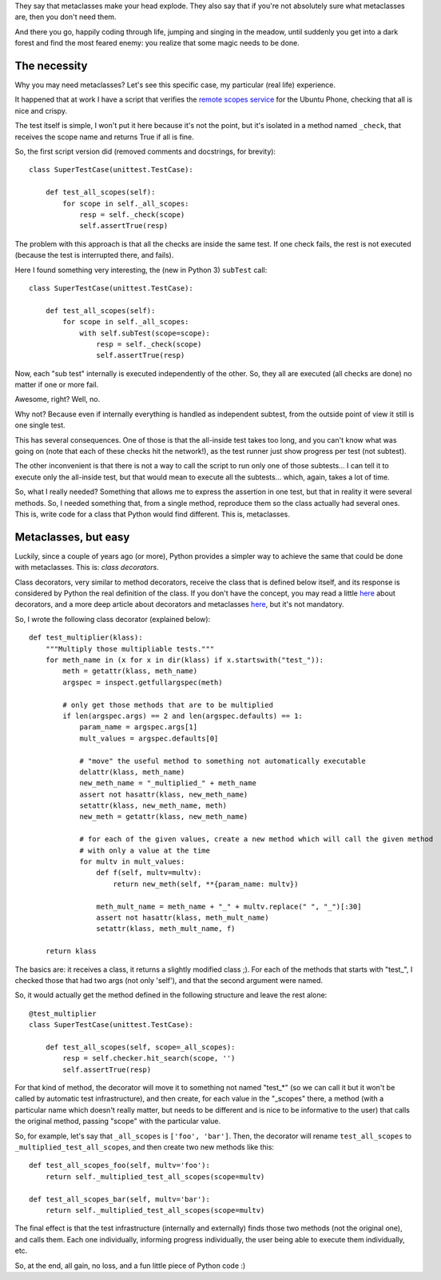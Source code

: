 .. title: Metaclasses in Python, the easy way (a real life example)
.. date: 2015-03-12 03:24:58
.. tags: decorator, tests

They say that metaclasses make your head explode. They also say that if you're not absolutely sure what metaclasses are, then you don't need them.

And there you go, happily coding through life, jumping and singing in the meadow, until suddenly you get into a dark forest and find the most feared enemy: you realize that some magic needs to be done.


The necessity
-------------

Why you may need metaclasses? Let's see this specific case, my particular (real life) experience.

It happened that at work I have a script that verifies the `remote scopes service <https://developer.ubuntu.com/en/scopes/>`_ for the Ubuntu Phone, checking that all is nice and crispy.

The test itself is simple, I won't put it here because it's not the point, but it's isolated in a method named ``_check``, that receives the scope name and returns True if all is fine.

So, the first script version did (removed comments and docstrings, for brevity)::

    class SuperTestCase(unittest.TestCase):

        def test_all_scopes(self):
            for scope in self._all_scopes:
                resp = self._check(scope)
                self.assertTrue(resp)

The problem with this approach is that all the checks are inside the same test. If one check fails, the rest is not executed (because the test is interrupted there, and fails).

Here I found something very interesting, the (new in Python 3) ``subTest`` call::

    class SuperTestCase(unittest.TestCase):

        def test_all_scopes(self):
            for scope in self._all_scopes:
                with self.subTest(scope=scope):
                    resp = self._check(scope)
                    self.assertTrue(resp)

Now, each "sub test" internally is executed independently of the other. So, they all are executed (all checks are done) no matter if one or more fail.

Awesome, right? Well, no.

Why not? Because even if internally everything is handled as independent subtest, from the outside point of view it still is one single test.

This has several consequences. One of those is that the all-inside test takes too long, and you can't know what was going on (note that each of these checks hit the network!), as the test runner just show progress per test (not subtest).

The other inconvenient is that there is not a way to call the script to run only one of those subtests... I can tell it to execute only the all-inside test, but that would mean to execute all the subtests... which, again, takes a lot of time.

So, what I really needed? Something that allows me to express the assertion in one test, but that in reality it were several methods. So, I needed something that, from a single method, reproduce them so the class actually had several ones. This is, write code for a class that Python would find different. This is, metaclasses.


Metaclasses, but easy
---------------------

Luckily, since a couple of years ago (or more), Python provides a simpler way to achieve the same that could be done with metaclasses. This is: *class decorators*.

Class decorators, very similar to method decorators, receive the class that is defined below itself, and its response is considered by Python the real definition of the class. If you don't have the concept, you may read a little `here <https://realpython.com/blog/python/primer-on-python-decorators/>`_ about decorators, and a more deep article about decorators and metaclasses `here <http://lgiordani.com/blog/2014/10/14/decorators-and-metaclasses/>`_, but it's not mandatory.

So, I wrote the following class decorator (explained below)::

    def test_multiplier(klass):
        """Multiply those multipliable tests."""
        for meth_name in (x for x in dir(klass) if x.startswith("test_")):
            meth = getattr(klass, meth_name)
            argspec = inspect.getfullargspec(meth)

            # only get those methods that are to be multiplied
            if len(argspec.args) == 2 and len(argspec.defaults) == 1:
                param_name = argspec.args[1]
                mult_values = argspec.defaults[0]

                # "move" the useful method to something not automatically executable
                delattr(klass, meth_name)
                new_meth_name = "_multiplied_" + meth_name
                assert not hasattr(klass, new_meth_name)
                setattr(klass, new_meth_name, meth)
                new_meth = getattr(klass, new_meth_name)

                # for each of the given values, create a new method which will call the given method
                # with only a value at the time
                for multv in mult_values:
                    def f(self, multv=multv):
                        return new_meth(self, **{param_name: multv})

                    meth_mult_name = meth_name + "_" + multv.replace(" ", "_")[:30]
                    assert not hasattr(klass, meth_mult_name)
                    setattr(klass, meth_mult_name, f)

        return klass

The basics are: it receives a class, it returns a slightly modified class ;). For each of the methods that starts with "test_", I checked those that had two args (not only 'self'), and that the second argument were named.

So, it would actually get the method defined in the following structure and leave the rest alone::

    @test_multiplier
    class SuperTestCase(unittest.TestCase):

        def test_all_scopes(self, scope=_all_scopes):
            resp = self.checker.hit_search(scope, '')
            self.assertTrue(resp)

For that kind of method, the decorator will move it to something not named "test_*" (so we can call it but it won't be called by automatic test infrastructure), and then create, for each value in the "_scopes" there, a method (with a particular name which doesn't really matter, but needs to be different and is nice to be informative to the user) that calls the original method, passing "scope" with the particular value.

So, for example, let's say that ``_all_scopes`` is ``['foo', 'bar']``. Then, the decorator will rename ``test_all_scopes`` to ``_multiplied_test_all_scopes``, and then create two new methods like this::

    def test_all_scopes_foo(self, multv='foo'):
        return self._multiplied_test_all_scopes(scope=multv)

    def test_all_scopes_bar(self, multv='bar'):
        return self._multiplied_test_all_scopes(scope=multv)

The final effect is that the test infrastructure (internally and externally) finds those two methods (not the original one), and calls them. Each one individually, informing progress individually, the user being able to execute them individually, etc.

So, at the end, all gain, no loss, and a fun little piece of Python code :)
